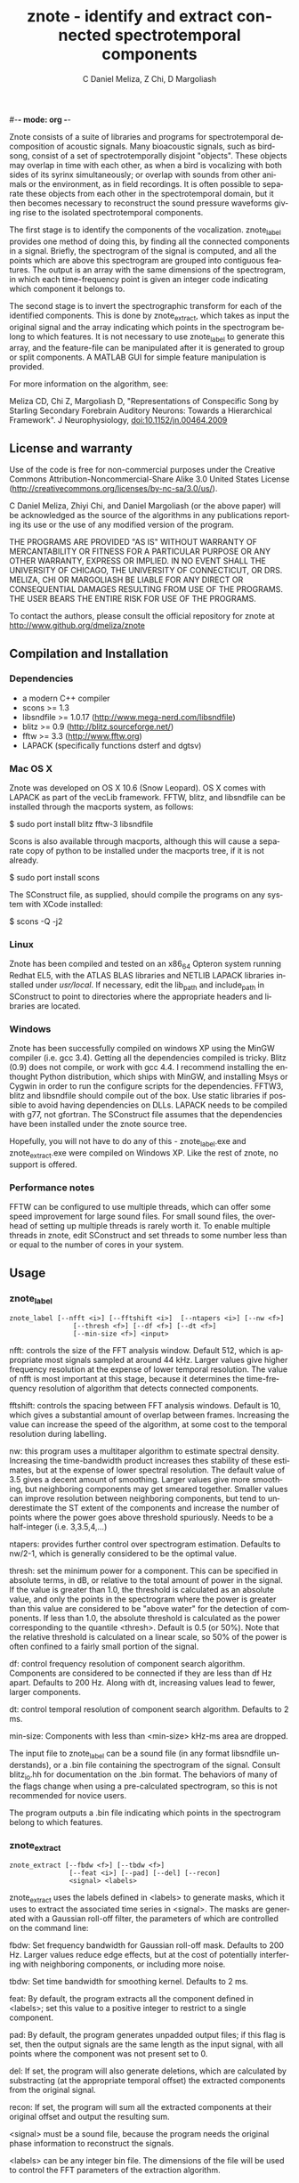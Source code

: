 #-*- mode: org -*-
#+STARTUP:    align showall hidestars oddeven
#+TITLE:    znote - identify and extract connected spectrotemporal components
#+AUTHOR:    C Daniel Meliza, Z Chi, D Margoliash
#+EMAIL:     dan@meliza.org
#+LANGUAGE:   en

Znote consists of a suite of libraries and programs for spectrotemporal
decomposition of acoustic signals. Many bioacoustic signals, such as birdsong,
consist of a set of spectrotemporally disjoint "objects". These objects may
overlap in time with each other, as when a bird is vocalizing with both sides of
its syrinx simultaneously; or overlap with sounds from other animals or the
environment, as in field recordings. It is often possible to separate these
objects from each other in the spectrotemporal domain, but it then becomes
necessary to reconstruct the sound pressure waveforms giving rise to the
isolated spectrotemporal components.

The first stage is to identify the components of the vocalization. znote_label
provides one method of doing this, by finding all the connected components in a
signal. Briefly, the spectrogram of the signal is computed, and all the points
which are above this spectrogram are grouped into contiguous features. The
output is an array with the same dimensions of the spectrogram, in which each
time-frequency point is given an integer code indicating which component it
belongs to.

The second stage is to invert the spectrographic transform for each of the
identified components. This is done by znote_extract, which takes as input the
original signal and the array indicating which points in the spectrogram belong
to which features. It is not necessary to use znote_label to generate this
array, and the feature-file can be manipulated after it is generated to group or
split components. A MATLAB GUI for simple feature manipulation is provided.

For more information on the algorithm, see:

Meliza CD, Chi Z, Margoliash D, "Representations of Conspecific Song by Starling
Secondary Forebrain Auditory Neurons: Towards a Hierarchical Framework". J
Neurophysiology, doi:10.1152/jn.00464.2009

** License and warranty

Use of the code is free for non-commercial purposes under the Creative Commons
Attribution-Noncommercial-Share Alike 3.0 United States License
(http://creativecommons.org/licenses/by-nc-sa/3.0/us/).

C Daniel Meliza, Zhiyi Chi, and Daniel Margoliash (or the above paper) will be
acknowledged as the source of the algorithms in any publications reporting its
use or the use of any modified version of the program.

THE PROGRAMS ARE PROVIDED "AS IS" WITHOUT WARRANTY OF MERCANTABILITY OR FITNESS
FOR A PARTICULAR PURPOSE OR ANY OTHER WARRANTY, EXPRESS OR IMPLIED. IN NO EVENT
SHALL THE UNIVERSITY OF CHICAGO, THE UNIVERSITY OF CONNECTICUT, OR DRS. MELIZA,
CHI OR MARGOLIASH BE LIABLE FOR ANY DIRECT OR CONSEQUENTIAL DAMAGES RESULTING
FROM USE OF THE PROGRAMS. THE USER BEARS THE ENTIRE RISK FOR USE OF THE
PROGRAMS.

To contact the authors, please consult the official repository for
znote at http://www.github.org/dmeliza/znote

** Compilation and Installation

*** Dependencies

- a modern C++ compiler
- scons >= 1.3
- libsndfile >= 1.0.17 (http://www.mega-nerd.com/libsndfile)
- blitz >= 0.9 (http://blitz.sourceforge.net/)
- fftw >= 3.3 (http://www.fftw.org)
- LAPACK (specifically functions dsterf and dgtsv)

*** Mac OS X

Znote was developed on OS X 10.6 (Snow Leopard). OS X comes with
LAPACK as part of the vecLib framework.  FFTW, blitz, and libsndfile
can be installed through the macports system, as follows:

$ sudo port install blitz fftw-3 libsndfile

Scons is also available through macports, although this will cause a
separate copy of python to be installed under the macports tree, if it
is not already.

$ sudo port install scons

The SConstruct file, as supplied, should compile the programs on any
system with XCode installed:

$ scons -Q -j2

*** Linux

Znote has been compiled and tested on an x86_64 Opteron system running
Redhat EL5, with the ATLAS BLAS libraries and NETLIB LAPACK libraries
installed under /usr/local/.  If necessary, edit the lib_path and
include_path in SConstruct to point to directories where the
appropriate headers and libraries are located.

*** Windows

Znote has been successfully compiled on windows XP using the MinGW
compiler (i.e. gcc 3.4). Getting all the dependencies compiled is
tricky.  Blitz (0.9) does not compile, or work with gcc 4.4.  I
recommend installing the enthought Python distribution, which ships
with MinGW, and installing Msys or Cygwin in order to run the
configure scripts for the dependencies.  FFTW3, blitz and libsndfile
should compile out of the box.  Use static libraries if possible to
avoid having dependencies on DLLs. LAPACK needs to be compiled with
g77, not gfortran.  The SConstruct file assumes that the dependencies
have been installed under the znote source tree.

Hopefully, you will not have to do any of this - znote_label.exe and
znote_extract.exe were compiled on Windows XP.  Like the rest of
znote, no support is offered.

*** Performance notes

FFTW can be configured to use multiple threads, which can offer some
speed improvement for large sound files.  For small sound files, the
overhead of setting up multiple threads is rarely worth it. To enable
multiple threads in znote, edit SConstruct and set threads to some
number less than or equal to the number of cores in your system.

** Usage

*** znote_label

: znote_label [--nfft <i>] [--fftshift <i>]  [--ntapers <i>] [--nw <f>]
:                 [--thresh <f>] [--df <f>] [--dt <f>]
:                 [--min-size <f>] <input>

nfft: controls the size of the FFT analysis window.  Default 512,
which is appropriate most signals sampled at around 44 kHz. Larger
values give higher frequency resolution at the expense of lower
temporal resolution.  The value of nfft is most important at this
stage, because it determines the time-frequency resolution of
algorithm that detects connected components.

fftshift: controls the spacing between FFT analysis windows.  Default
is 10, which gives a substantial amount of overlap between frames.
Increasing the value can increase the speed of the algorithm, at some
cost to the temporal resolution during labelling.

nw: this program uses a multitaper algorithm to estimate spectral
density. Increasing the time-bandwidth product increases thes
stability of these estimates, but at the expense of lower spectral
resolution.  The default value of 3.5 gives a decent amount of
smoothing.  Larger values give more smoothing, but neighboring
components may get smeared together.  Smaller values can improve
resolution between neighboring components, but tend to underestimate
the ST extent of the components and increase the number of points
where the power goes above threshold spuriously.  Needs to be a
half-integer (i.e. 3,3.5,4,...)

ntapers: provides further control over spectrogram estimation.
Defaults to nw/2-1, which is generally considered to be the optimal
value.

thresh: set the minimum power for a component.  This can be specified
in absolute terms, in dB, or relative to the total amount of power in
the signal.  If the value is greater than 1.0, the threshold is
calculated as an absolute value, and only the points in the
spectrogram where the power is greater than this value are considered
to be "above water" for the detection of components.  If less than
1.0, the absolute threshold is calculated as the power corresponding
to the quantile <thresh>.  Default is 0.5 (or 50%).  Note that the
relative threshold is calculated on a linear scale, so 50% of the
power is often confined to a fairly small portion of the signal.

df: control frequency resolution of component search algorithm.
Components are considered to be connected if they are less than df Hz
apart.  Defaults to 200 Hz.  Along with dt, increasing values lead to
fewer, larger components.

dt: control temporal resolution of component search algorithm.
Defaults to 2 ms.

min-size: Components with less than <min-size> kHz-ms area are
dropped.

The input file to znote_label can be a sound file (in any format
libsndfile understands), or a .bin file containing the spectrogram of
the signal.  Consult blitz_io.hh for documentation on the .bin format.
The behaviors of many of the flags change when using a pre-calculated
spectrogram, so this is not recommended for novice users.

The program outputs a .bin file indicating which points in the
spectrogram belong to which features.

*** znote_extract

: znote_extract [--fbdw <f>] [--tbdw <f>]
:                [--feat <i>] [--pad] [--del] [--recon]
:                <signal> <labels>

znote_extract uses the labels defined in <labels> to generate masks,
which it uses to extract the associated time series in <signal>.  The
masks are generated with a Gaussian roll-off filter, the parameters of
which are controlled on the command line:

fbdw: Set frequency bandwidth for Gaussian roll-off mask.  Defaults to
200 Hz.  Larger values reduce edge effects, but at the cost of
potentially interfering with neighboring components, or including more
noise.

tbdw: Set time bandwidth for smoothing kernel.  Defaults to 2 ms.

feat: By default, the program extracts all the component defined in
<labels>; set this value to a positive integer to restrict to a single
component.

pad: By default, the program generates unpadded output files; if this
flag is set, then the output signals are the same length as the input
signal, with all points where the component was not present set to 0.

del: If set, the program will also generate deletions, which are
calculated by substracting (at the appropriate temporal offset) the
extracted components from the original signal.

recon: If set, the program will sum all the extracted components at
their original offset and output the resulting sum.

<signal> must be a sound file, because the program needs the original
phase information to reconstruct the signals.

<labels> can be any integer bin file.  The dimensions of the file will
be used to control the FFT parameters of the extraction algorithm.

Output:

znote_extract writes one wave file for each extracted component. If
the input file is named signal.wav, the output files will be named
signal_feature_000.wav, signal_feature_001.wav, etc.

For component deletions, the output files are named as signal_fdel_000.wav, etc

The reconstruction has the name signal_recon.wav

*** ZEdit

Zedit is a simple MATLAB interface for editing .bin files.  It allows
merging and splitting of components while visualizing the spectrogram
of the corresponding signal.  To edit components for a signal, run
zedit in MATLAB as follows:

: >> zedit <wavefile>

zedit runs znote_label to generate spectrograms and calculate
connected components. If the executable is not in your path, you may
need to edit zedit_params.m When the program first runs, it will
calculate the spectrogram of <wavefile> and display it with a single
contour indicating where the threshold lies.

The parameters of the spectrographic transform can be changed in the
FFT/MTM panel. The threshold value can be edited manually or by
clicking on the colorbar to the right of the spectrogram.

In the LabelSet panel, to calculate components, click the Label
button.  Note: this will overwrite the file <wavefile>_labels.bin. To
load a previously generated label file, click Load.

When a labelset is selected, a list of features is displayed in the
Features panel.  Selecting one or more features causes them to be
displayed in the spectrogram.  Features can be merged with the Merge
button, or split by clicking the Lasso button.  After clicking Lasso,
click points on the spectrogram to define a polygon around the feature
of interest.  Click the middle mouse button to close the polygon and
split the feature.  Only currently selected features are affected.

Save the edited labelset by clicking Save in the LabelSet panel.
Choose a name for the output file; this can be used with znote_extract
to generate the signals associated with the components.

** Version History

*** 1.1.0

First public release.

*** 1.2.0

Updated to compile with blitz 0.10.  Should still compile with 0.9
